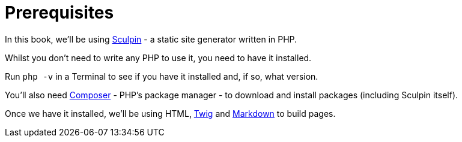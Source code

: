 [prerequisites]
= Prerequisites

In this book, we'll be using https://sculpin.io[Sculpin] - a static site generator written in PHP.

Whilst you don't need to write any PHP to use it, you need to have it installed.

Run `php -v` in a Terminal to see if you have it installed and, if so, what version.

You'll also need https://getcomposer.org[Composer] - PHP's package manager - to download and install packages (including Sculpin itself).

Once we have it installed, we'll be using HTML, https://twig.symfony.com[Twig] and https://www.markdownguide.org[Markdown] to build pages.
